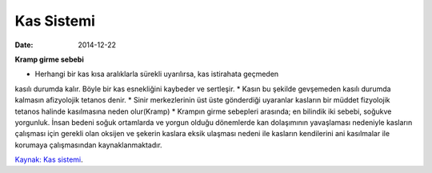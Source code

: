 ===============
Kas Sistemi
===============

:date: 2014-12-22


**Kramp girme sebebi**

* Herhangi bir kas kısa aralıklarla sürekli uyarılırsa, kas istirahata geçmeden
kasılı durumda kalır. Böyle bir kas esnekliğini kaybeder ve sertleşir.
* Kasın bu şekilde gevşemeden kasılı durumda kalmasın afizyolojik tetanos denir.
* Sinir merkezlerinin üst üste gönderdiği uyaranlar kasların bir müddet
fizyolojik tetanos halinde kasılmasına neden olur(Kramp)
* Krampın girme sebepleri arasında; en bilindik iki sebebi, soğukve yorgunluk.
İnsan bedeni soğuk ortamlarda ve yorgun olduğu dönemlerde kan dolaşımının
yavaşlaması nedeniyle kasların çalışması için gerekli olan oksijen ve şekerin
kaslara eksik ulaşması nedeni ile kasların kendilerini ani kasılmalar ile
korumaya çalışmasından kaynaklanmaktadır.
 
`Kaynak: Kas sistemi <http://abis.bozok.edu.tr/dosya/dosyalar/277/IOO%20103%20SUNU%204.pdf>`_.
